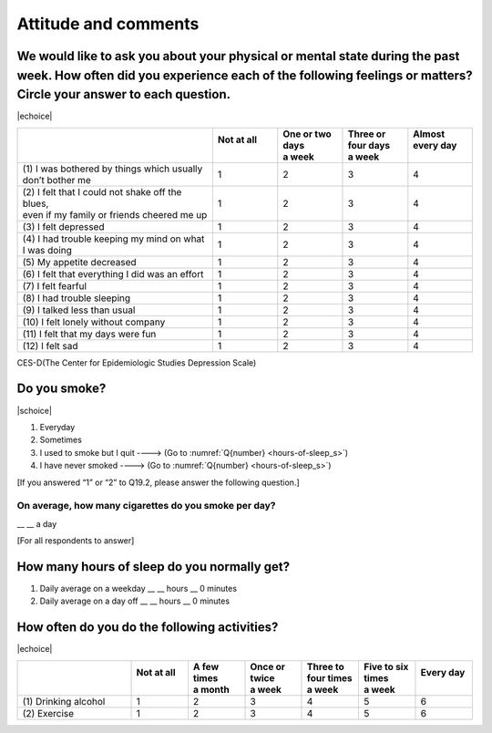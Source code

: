===========================
 Attitude and comments
===========================


We would like to ask you about your physical or mental state during the past week. How often did you experience each of the following feelings or matters? Circle your answer to each question.
=======================================================================================================================================================================================================

|echoice|

.. list-table::
   :header-rows: 1
   :widths: 3, 1, 1, 1, 1

   * -
     - | Not at all
       |
     - | One or two days
       | a week
     - | Three or four days
       | a week
     - | Almost every day
       |
   * - (1)\  I was bothered by things which usually don’t bother me
     -  \    1
     -  \    2
     -  \    3
     -  \    4
   * - | (2)\  I felt that I could not shake off the blues,
       | even if my family or friends cheered me up
     -  \    1
     -  \    2
     -  \    3
     -  \    4
   * - (3)\  I felt depressed
     -  \    1
     -  \    2
     -  \    3
     -  \    4
   * - (4)\  I had trouble keeping my mind on what I was doing
     -  \    1
     -  \    2
     -  \    3
     -  \    4
   * - (5)\  My appetite decreased
     -  \    1
     -  \    2
     -  \    3
     -  \    4
   * - (6)\  I felt that everything I did was an effort
     -  \    1
     -  \    2
     -  \    3
     -  \    4
   * - (7)\  I felt fearful
     -  \    1
     -  \    2
     -  \    3
     -  \    4
   * - (8)\  I had trouble sleeping
     -  \    1
     -  \    2
     -  \    3
     -  \    4
   * - (9)\  I talked less than usual
     -  \    1
     -  \    2
     -  \    3
     -  \    4
   * - (10)\  I felt lonely without company
     -  \    1
     -  \    2
     -  \    3
     -  \    4
   * - (11)\  I felt that my days were fun
     -  \    1
     -  \    2
     -  \    3
     -  \    4
   * - (12)\  I felt sad
     -  \    1
     -  \    2
     -  \    3
     -  \    4

.. note::

CES-D(The Center for Epidemiologic Studies Depression Scale)

Do you smoke?
=====================

|schoice|

1. Everyday
2. Sometimes
3. I used to smoke but I quit ----> (Go to :numref:`Q{number} <hours-of-sleep_s>`)
4. I have never smoked ----> (Go to :numref:`Q{number} <hours-of-sleep_s>`)

[If you answered “1” or “2” to Q19.2, please answer the following question.]

On average, how many cigarettes do you smoke per day?
----------------------------------------------------------------

\__ __ a day


[For all respondents to answer]

.. _hours-of-sleep_s:

How many hours of sleep do you normally get?
================================================

1. Daily average on a weekday  \__ __ hours \__ 0 minutes
2. Daily average on a day off  \__ __ hours \__ 0 minutes

How often do you do the following activities?
=================================================

|echoice|

.. list-table::
   :header-rows: 1
   :widths: 2, 1, 1, 1, 1, 1, 1

   * -
     - | Not at all
       |
     - | A few times
       | a month
     - | Once or twice
       | a week
     - | Three to four times
       | a week
     - | Five to six times
       | a week
     - | Every day
       |
   * - (1)\  Drinking alcohol
     -  \    1
     -  \    2
     -  \    3
     -  \    4
     -  \    5
     -  \    6
   * - (2)\  Exercise
     -  \    1
     -  \    2
     -  \    3
     -  \    4
     -  \    5
     -  \    6
